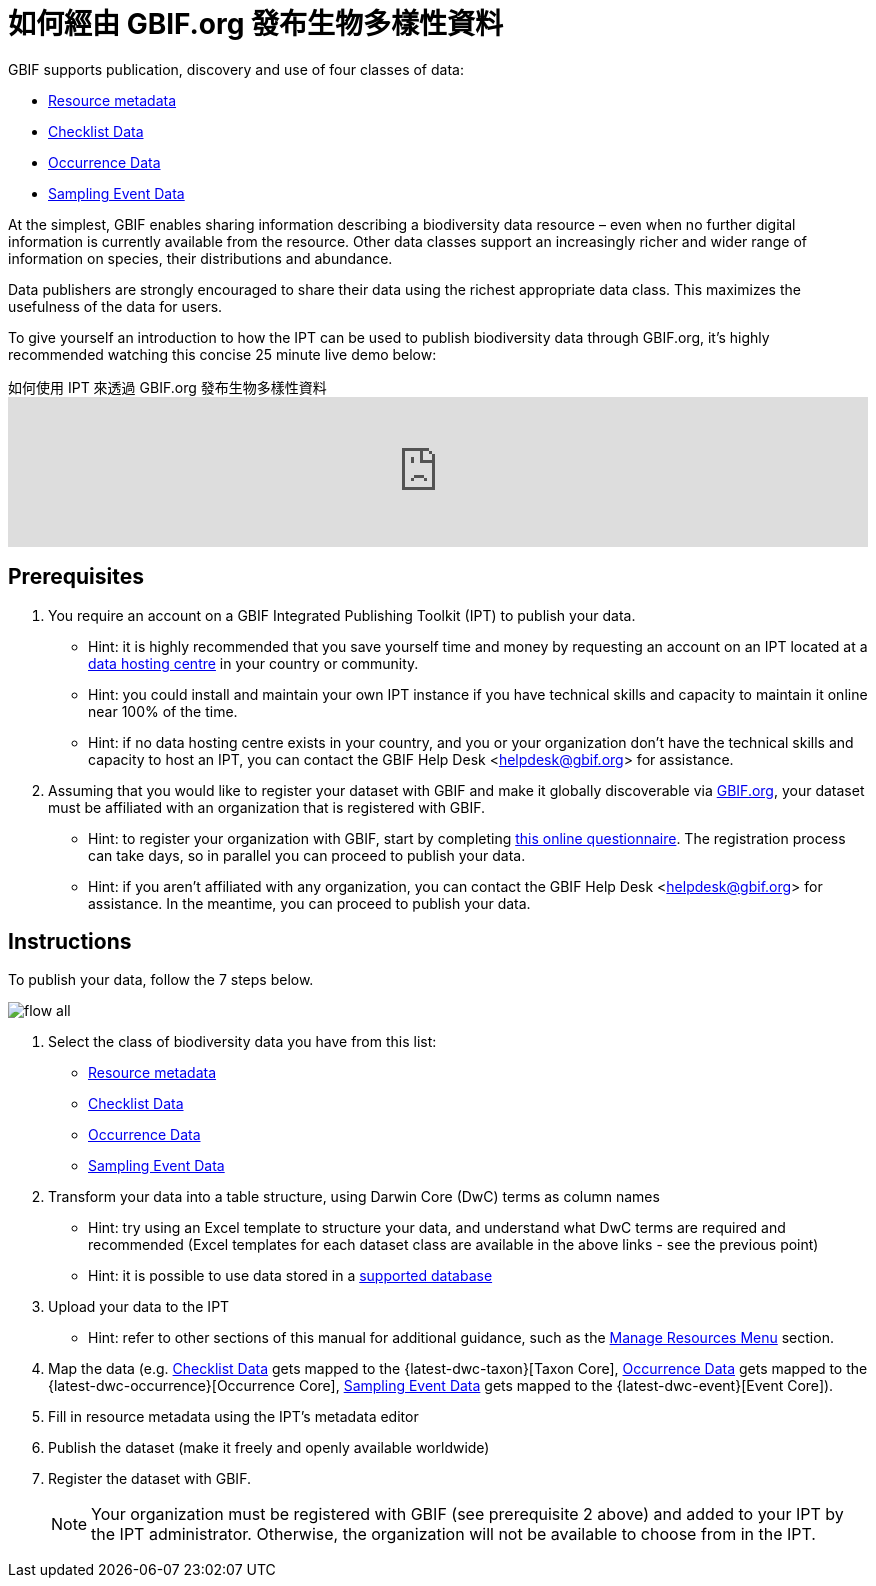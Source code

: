 = 如何經由 GBIF.org 發布生物多樣性資料

GBIF supports publication, discovery and use of four classes of data:

* xref:resource-metadata.adoc[Resource metadata]
* xref:checklist-data.adoc[Checklist Data]
* xref:occurrence-data.adoc[Occurrence Data]
* xref:sampling-event-data.adoc[Sampling Event Data]

At the simplest, GBIF enables sharing information describing a biodiversity data resource – even when no further digital information is currently available from the resource. Other data classes support an increasingly richer and wider range of information on species, their distributions and abundance.

Data publishers are strongly encouraged to share their data using the richest appropriate data class. This maximizes the usefulness of the data for users.

To give yourself an introduction to how the IPT can be used to publish biodiversity data through GBIF.org, it's highly recommended watching this concise 25 minute live demo below:

[.responsive-video]
.如何使用 IPT 來透過 GBIF.org 發布生物多樣性資料
video::eDH9IoTrMVE[youtube, width=100%]

== Prerequisites

. You require an account on a GBIF Integrated Publishing Toolkit (IPT) to publish your data.
** Hint: it is highly recommended that you save yourself time and money by requesting an account on an IPT located at a https://www.gbif.org/data-hosting-centres[data hosting centre] in your country or community.
** Hint: you could install and maintain your own IPT instance if you have technical skills and capacity to maintain it online near 100% of the time.
** Hint: if no data hosting centre exists in your country, and you or your organization don't have the technical skills and capacity to host an IPT, you can contact the GBIF Help Desk <helpdesk@gbif.org> for assistance.
. Assuming that you would like to register your dataset with GBIF and make it globally discoverable via https://www.gbif.org[GBIF.org], your dataset must be affiliated with an organization that is registered with GBIF.
** Hint: to register your organization with GBIF, start by completing https://www.gbif.org/become-a-publisher[this online questionnaire]. The registration process can take days, so in parallel you can proceed to publish your data.
** Hint: if you aren't affiliated with any organization, you can contact the GBIF Help Desk <helpdesk@gbif.org> for assistance. In the meantime, you can proceed to publish your data.

== Instructions

To publish your data, follow the 7 steps below.

image::ipt2/flow-all.png[]

. Select the class of biodiversity data you have from this list:
** xref:resource-metadata.adoc[Resource metadata]
** xref:checklist-data.adoc[Checklist Data]
** xref:occurrence-data.adoc[Occurrence Data]
** xref:sampling-event-data.adoc[Sampling Event Data]
. Transform your data into a table structure, using Darwin Core (DwC) terms as column names
** Hint: try using an Excel template to structure your data, and understand what DwC terms are required and recommended (Excel templates for each dataset class are available in the above links - see the previous point)
** Hint: it is possible to use data stored in a xref:database-connection.adoc[supported database]
. Upload your data to the IPT
** Hint: refer to other sections of this manual for additional guidance, such as the xref:manage-resources.adoc[Manage Resources Menu] section.
. Map the data (e.g. xref:checklist-data.adoc[Checklist Data] gets mapped to the {latest-dwc-taxon}[Taxon Core], xref:occurrence-data.adoc[Occurrence Data] gets mapped to the {latest-dwc-occurrence}[Occurrence Core], xref:sampling-event-data.adoc[Sampling Event Data] gets mapped to the {latest-dwc-event}[Event Core]).
. Fill in resource metadata using the IPT's metadata editor
. Publish the dataset (make it freely and openly available worldwide)
. Register the dataset with GBIF.
+
NOTE: Your organization must be registered with GBIF (see prerequisite 2 above) and added to your IPT by the IPT administrator. Otherwise, the organization will not be available to choose from in the IPT.
